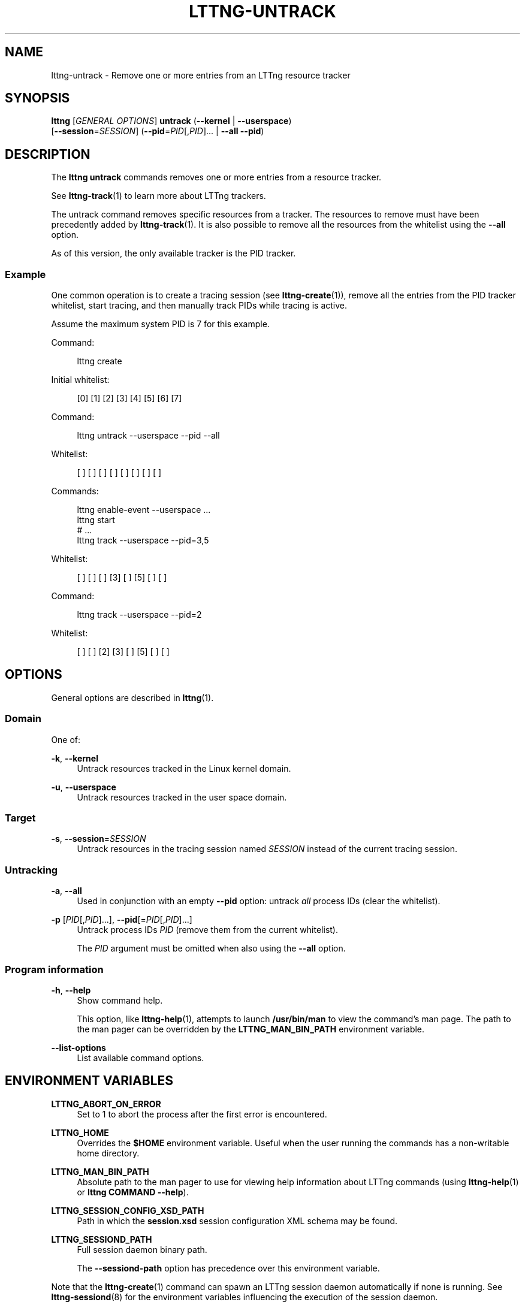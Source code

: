 '\" t
.\"     Title: lttng-untrack
.\"    Author: [see the "AUTHORS" section]
.\" Generator: DocBook XSL Stylesheets v1.79.1 <http://docbook.sf.net/>
.\"      Date: 06/14/2017
.\"    Manual: LTTng Manual
.\"    Source: LTTng 2.9.5
.\"  Language: English
.\"
.TH "LTTNG\-UNTRACK" "1" "06/14/2017" "LTTng 2\&.9\&.5" "LTTng Manual"
.\" -----------------------------------------------------------------
.\" * Define some portability stuff
.\" -----------------------------------------------------------------
.\" ~~~~~~~~~~~~~~~~~~~~~~~~~~~~~~~~~~~~~~~~~~~~~~~~~~~~~~~~~~~~~~~~~
.\" http://bugs.debian.org/507673
.\" http://lists.gnu.org/archive/html/groff/2009-02/msg00013.html
.\" ~~~~~~~~~~~~~~~~~~~~~~~~~~~~~~~~~~~~~~~~~~~~~~~~~~~~~~~~~~~~~~~~~
.ie \n(.g .ds Aq \(aq
.el       .ds Aq '
.\" -----------------------------------------------------------------
.\" * set default formatting
.\" -----------------------------------------------------------------
.\" disable hyphenation
.nh
.\" disable justification (adjust text to left margin only)
.ad l
.\" -----------------------------------------------------------------
.\" * MAIN CONTENT STARTS HERE *
.\" -----------------------------------------------------------------
.SH "NAME"
lttng-untrack \- Remove one or more entries from an LTTng resource tracker
.SH "SYNOPSIS"
.sp
.nf
\fBlttng\fR [\fIGENERAL OPTIONS\fR] \fBuntrack\fR (\fB--kernel\fR | \fB--userspace\fR)
      [\fB--session\fR=\fISESSION\fR] (\fB--pid\fR=\fIPID\fR[,\fIPID\fR]\&... | \fB--all\fR \fB--pid\fR)
.fi
.SH "DESCRIPTION"
.sp
The \fBlttng untrack\fR commands removes one or more entries from a resource tracker\&.
.sp
See \fBlttng-track\fR(1) to learn more about LTTng trackers\&.
.sp
The untrack command removes specific resources from a tracker\&. The resources to remove must have been precedently added by \fBlttng-track\fR(1)\&. It is also possible to remove all the resources from the whitelist using the \fB--all\fR option\&.
.sp
As of this version, the only available tracker is the PID tracker\&.
.SS "Example"
.sp
One common operation is to create a tracing session (see \fBlttng-create\fR(1)), remove all the entries from the PID tracker whitelist, start tracing, and then manually track PIDs while tracing is active\&.
.sp
Assume the maximum system PID is 7 for this example\&.
.sp
Command:
.sp
.if n \{\
.RS 4
.\}
.nf
lttng create
.fi
.if n \{\
.RE
.\}
.sp
Initial whitelist:
.sp
.if n \{\
.RS 4
.\}
.nf
[0] [1] [2] [3] [4] [5] [6] [7]
.fi
.if n \{\
.RE
.\}
.sp
Command:
.sp
.if n \{\
.RS 4
.\}
.nf
lttng untrack \-\-userspace \-\-pid \-\-all
.fi
.if n \{\
.RE
.\}
.sp
Whitelist:
.sp
.if n \{\
.RS 4
.\}
.nf
[ ] [ ] [ ] [ ] [ ] [ ] [ ] [ ]
.fi
.if n \{\
.RE
.\}
.sp
Commands:
.sp
.if n \{\
.RS 4
.\}
.nf
lttng enable\-event \-\-userspace \&.\&.\&.
lttng start
# \&.\&.\&.
lttng track \-\-userspace \-\-pid=3,5
.fi
.if n \{\
.RE
.\}
.sp
Whitelist:
.sp
.if n \{\
.RS 4
.\}
.nf
[ ] [ ] [ ] [3] [ ] [5] [ ] [ ]
.fi
.if n \{\
.RE
.\}
.sp
Command:
.sp
.if n \{\
.RS 4
.\}
.nf
lttng track \-\-userspace \-\-pid=2
.fi
.if n \{\
.RE
.\}
.sp
Whitelist:
.sp
.if n \{\
.RS 4
.\}
.nf
[ ] [ ] [2] [3] [ ] [5] [ ] [ ]
.fi
.if n \{\
.RE
.\}
.SH "OPTIONS"
.sp
General options are described in \fBlttng\fR(1)\&.
.SS "Domain"
.sp
One of:
.PP
\fB-k\fR, \fB--kernel\fR
.RS 4
Untrack resources tracked in the Linux kernel domain\&.
.RE
.PP
\fB-u\fR, \fB--userspace\fR
.RS 4
Untrack resources tracked in the user space domain\&.
.RE
.SS "Target"
.PP
\fB-s\fR, \fB--session\fR=\fISESSION\fR
.RS 4
Untrack resources in the tracing session named
\fISESSION\fR
instead of the current tracing session\&.
.RE
.SS "Untracking"
.PP
\fB-a\fR, \fB--all\fR
.RS 4
Used in conjunction with an empty
\fB--pid\fR
option: untrack
\fIall\fR
process IDs (clear the whitelist)\&.
.RE
.PP
\fB-p\fR [\fIPID\fR[,\fIPID\fR]\&...], \fB--pid\fR[=\fIPID\fR[,\fIPID\fR]\&...]
.RS 4
Untrack process IDs
\fIPID\fR
(remove them from the current whitelist)\&.
.sp
The
\fIPID\fR
argument must be omitted when also using the
\fB--all\fR
option\&.
.RE
.SS "Program information"
.PP
\fB-h\fR, \fB--help\fR
.RS 4
Show command help\&.
.sp
This option, like
\fBlttng-help\fR(1), attempts to launch
\fB/usr/bin/man\fR
to view the command\(cqs man page\&. The path to the man pager can be overridden by the
\fBLTTNG_MAN_BIN_PATH\fR
environment variable\&.
.RE
.PP
\fB--list-options\fR
.RS 4
List available command options\&.
.RE
.SH "ENVIRONMENT VARIABLES"
.PP
\fBLTTNG_ABORT_ON_ERROR\fR
.RS 4
Set to 1 to abort the process after the first error is encountered\&.
.RE
.PP
\fBLTTNG_HOME\fR
.RS 4
Overrides the
\fB$HOME\fR
environment variable\&. Useful when the user running the commands has a non\-writable home directory\&.
.RE
.PP
\fBLTTNG_MAN_BIN_PATH\fR
.RS 4
Absolute path to the man pager to use for viewing help information about LTTng commands (using
\fBlttng-help\fR(1)
or
\fBlttng COMMAND --help\fR)\&.
.RE
.PP
\fBLTTNG_SESSION_CONFIG_XSD_PATH\fR
.RS 4
Path in which the
\fBsession.xsd\fR
session configuration XML schema may be found\&.
.RE
.PP
\fBLTTNG_SESSIOND_PATH\fR
.RS 4
Full session daemon binary path\&.
.sp
The
\fB--sessiond-path\fR
option has precedence over this environment variable\&.
.RE
.sp
Note that the \fBlttng-create\fR(1) command can spawn an LTTng session daemon automatically if none is running\&. See \fBlttng-sessiond\fR(8) for the environment variables influencing the execution of the session daemon\&.
.SH "FILES"
.PP
\fB$LTTNG_HOME/.lttngrc\fR
.RS 4
User LTTng runtime configuration\&.
.sp
This is where the per\-user current tracing session is stored between executions of
\fBlttng\fR(1)\&. The current tracing session can be set with
\fBlttng-set-session\fR(1)\&. See
\fBlttng-create\fR(1)
for more information about tracing sessions\&.
.RE
.PP
\fB$LTTNG_HOME/lttng-traces\fR
.RS 4
Default output directory of LTTng traces\&. This can be overridden with the
\fB--output\fR
option of the
\fBlttng-create\fR(1)
command\&.
.RE
.PP
\fB$LTTNG_HOME/.lttng\fR
.RS 4
User LTTng runtime and configuration directory\&.
.RE
.PP
\fB$LTTNG_HOME/.lttng/sessions\fR
.RS 4
Default location of saved user tracing sessions (see
\fBlttng-save\fR(1)
and
\fBlttng-load\fR(1))\&.
.RE
.PP
\fB/usr/local/etc/lttng/sessions\fR
.RS 4
System\-wide location of saved tracing sessions (see
\fBlttng-save\fR(1)
and
\fBlttng-load\fR(1))\&.
.RE
.if n \{\
.sp
.\}
.RS 4
.it 1 an-trap
.nr an-no-space-flag 1
.nr an-break-flag 1
.br
.ps +1
\fBNote\fR
.ps -1
.br
.sp
\fB$LTTNG_HOME\fR defaults to \fB$HOME\fR when not explicitly set\&.
.sp .5v
.RE
.SH "EXIT STATUS"
.PP
\fB0\fR
.RS 4
Success
.RE
.PP
\fB1\fR
.RS 4
Command error
.RE
.PP
\fB2\fR
.RS 4
Undefined command
.RE
.PP
\fB3\fR
.RS 4
Fatal error
.RE
.PP
\fB4\fR
.RS 4
Command warning (something went wrong during the command)
.RE
.SH "BUGS"
.sp
If you encounter any issue or usability problem, please report it on the LTTng bug tracker <https://bugs.lttng.org/projects/lttng-tools>\&.
.SH "RESOURCES"
.sp
.RS 4
.ie n \{\
\h'-04'\(bu\h'+03'\c
.\}
.el \{\
.sp -1
.IP \(bu 2.3
.\}
LTTng project website <http://lttng.org>
.RE
.sp
.RS 4
.ie n \{\
\h'-04'\(bu\h'+03'\c
.\}
.el \{\
.sp -1
.IP \(bu 2.3
.\}
LTTng documentation <http://lttng.org/docs>
.RE
.sp
.RS 4
.ie n \{\
\h'-04'\(bu\h'+03'\c
.\}
.el \{\
.sp -1
.IP \(bu 2.3
.\}
Git repositories <http://git.lttng.org>
.RE
.sp
.RS 4
.ie n \{\
\h'-04'\(bu\h'+03'\c
.\}
.el \{\
.sp -1
.IP \(bu 2.3
.\}
GitHub organization <http://github.com/lttng>
.RE
.sp
.RS 4
.ie n \{\
\h'-04'\(bu\h'+03'\c
.\}
.el \{\
.sp -1
.IP \(bu 2.3
.\}
Continuous integration <http://ci.lttng.org/>
.RE
.sp
.RS 4
.ie n \{\
\h'-04'\(bu\h'+03'\c
.\}
.el \{\
.sp -1
.IP \(bu 2.3
.\}
Mailing list <http://lists.lttng.org>
for support and development:
\fBlttng-dev@lists.lttng.org\fR
.RE
.sp
.RS 4
.ie n \{\
\h'-04'\(bu\h'+03'\c
.\}
.el \{\
.sp -1
.IP \(bu 2.3
.\}
IRC channel <irc://irc.oftc.net/lttng>:
\fB#lttng\fR
on
\fBirc.oftc.net\fR
.RE
.SH "COPYRIGHTS"
.sp
This program is part of the LTTng\-tools project\&.
.sp
LTTng\-tools is distributed under the GNU General Public License version 2 <http://www.gnu.org/licenses/old-licenses/gpl-2.0.en.html>\&. See the \fBLICENSE\fR <https://github.com/lttng/lttng-tools/blob/master/LICENSE> file for details\&.
.SH "THANKS"
.sp
Special thanks to Michel Dagenais and the DORSAL laboratory <http://www.dorsal.polymtl.ca/> at \('Ecole Polytechnique de Montr\('eal for the LTTng journey\&.
.sp
Also thanks to the Ericsson teams working on tracing which helped us greatly with detailed bug reports and unusual test cases\&.
.SH "AUTHORS"
.sp
LTTng\-tools was originally written by Mathieu Desnoyers, Julien Desfossez, and David Goulet\&. More people have since contributed to it\&.
.sp
LTTng\-tools is currently maintained by J\('er\('emie Galarneau <mailto:jeremie.galarneau@efficios.com>\&.
.SH "SEE ALSO"
.sp
\fBlttng-track\fR(1), \fBlttng\fR(1)
